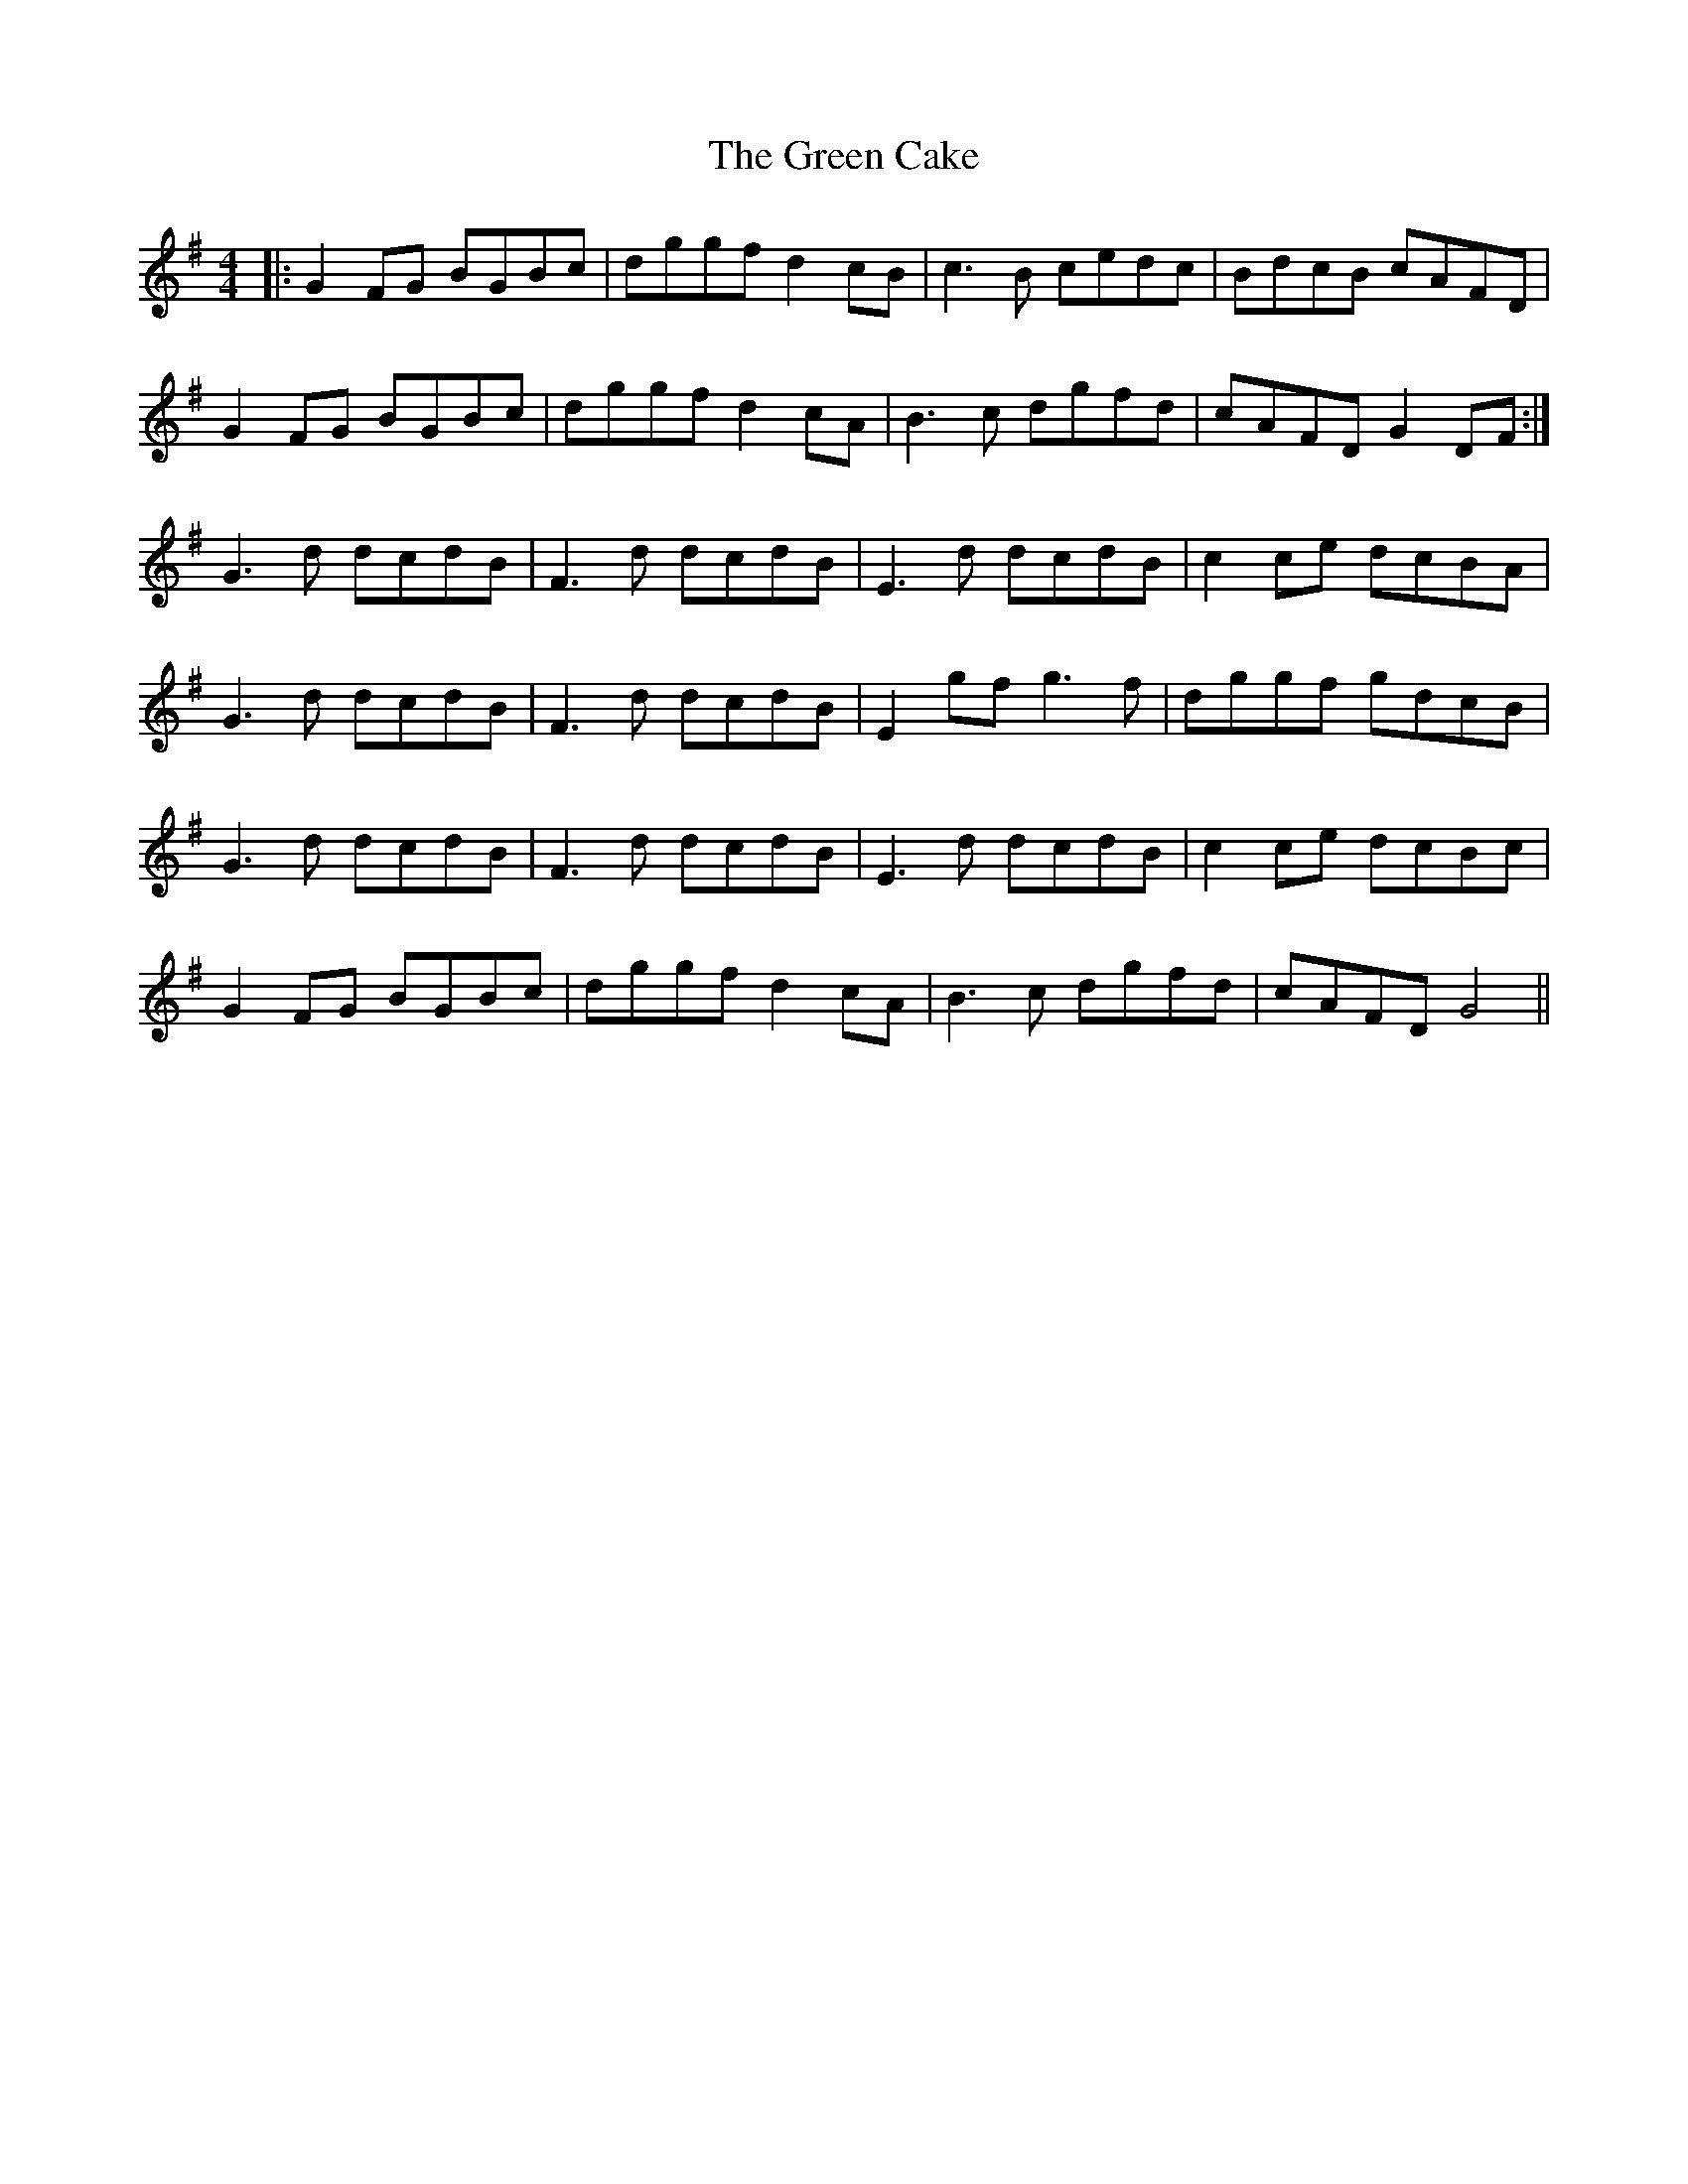 X: 16030
T: Green Cake, The
R: reel
M: 4/4
K: Gmajor
|:G2FG BGBc|dggf d2 cB|c3B cedc|BdcB cAFD|
G2FG BGBc|dggf d2 cA|B3c dgfd|cAFD G2 DF:|
G3d dcdB|F3d dcdB|E3d dcdB|c2 ce dcBA|
G3d dcdB|F3d dcdB|E2 gf g3f|dggf gdcB|
G3d dcdB|F3d dcdB|E3d dcdB|c2 ce dcBc|
G2FG BGBc|dggf d2 cA|B3c dgfd|cAFD G4||

